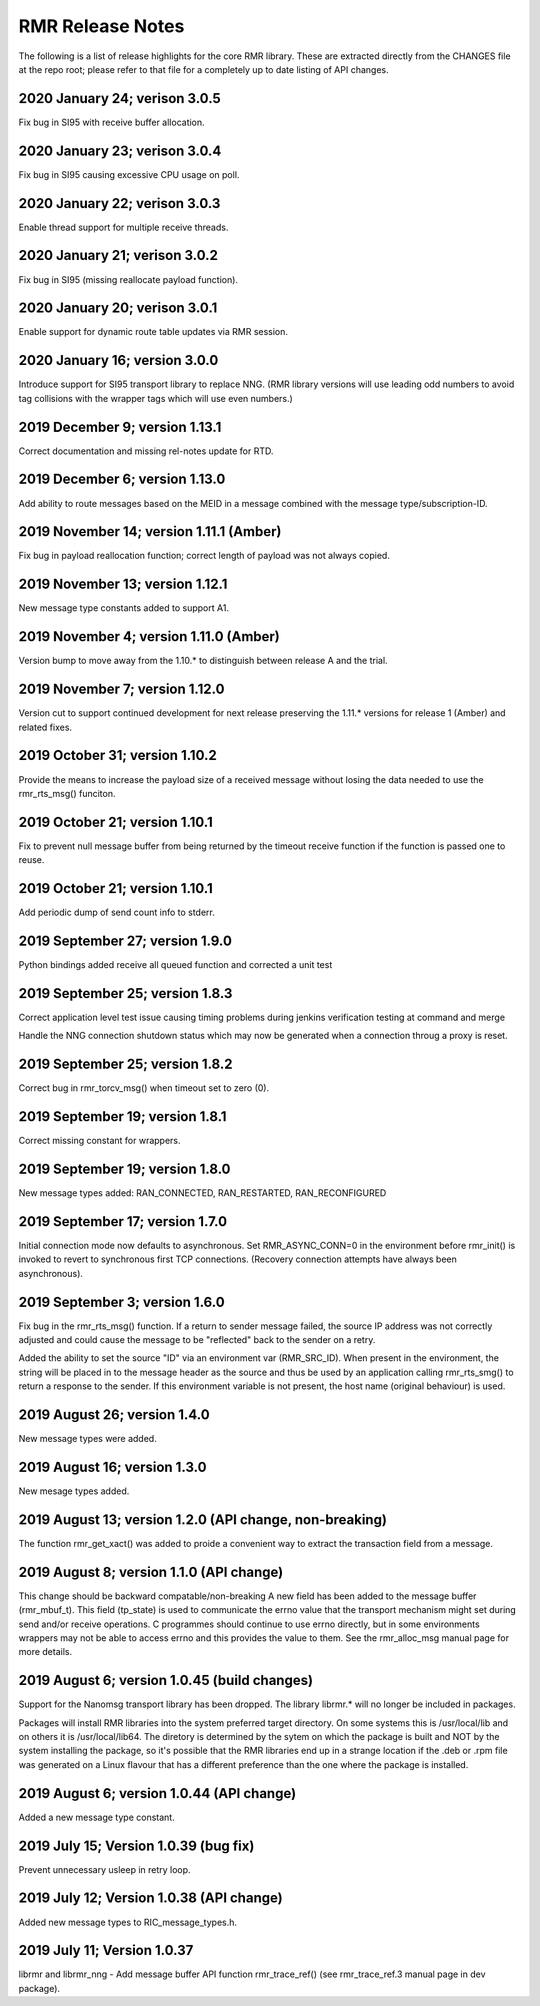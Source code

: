  
.. This work is licensed under a Creative Commons Attribution 4.0 International License. 
.. SPDX-License-Identifier: CC-BY-4.0 
.. CAUTION: this document is generated from source in doc/src/rtd. 
.. To make changes edit the source and recompile the document. 
.. Do NOT make changes directly to .rst or .md files. 
 
 
RMR Release Notes 
============================================================================================ 
 
The following is a list of release highlights for the core 
RMR library. These are extracted directly from the CHANGES 
file at the repo root; please refer to that file for a 
completely up to date listing of API changes. 
 
 
2020 January 24; verison 3.0.5 
-------------------------------------------------------------------------------------------- 
 
Fix bug in SI95 with receive buffer allocation. 
 
 
2020 January 23; verison 3.0.4 
-------------------------------------------------------------------------------------------- 
 
Fix bug in SI95 causing excessive CPU usage on poll. 
 
 
2020 January 22; verison 3.0.3 
-------------------------------------------------------------------------------------------- 
 
Enable thread support for multiple receive threads. 
 
 
2020 January 21; verison 3.0.2 
-------------------------------------------------------------------------------------------- 
 
Fix bug in SI95 (missing reallocate payload function). 
 
 
2020 January 20; verison 3.0.1 
-------------------------------------------------------------------------------------------- 
 
Enable support for dynamic route table updates via RMR 
session. 
 
 
2020 January 16; version 3.0.0 
-------------------------------------------------------------------------------------------- 
 
Introduce support for SI95 transport library to replace NNG. 
(RMR library versions will use leading odd numbers to avoid 
tag collisions with the wrapper tags which will use even 
numbers.) 
 
 
2019 December 9; version 1.13.1 
-------------------------------------------------------------------------------------------- 
 
Correct documentation and missing rel-notes update for RTD. 
 
 
2019 December 6; version 1.13.0 
-------------------------------------------------------------------------------------------- 
 
Add ability to route messages based on the MEID in a message 
combined with the message type/subscription-ID. 
 
 
 
2019 November 14; version 1.11.1 (Amber) 
-------------------------------------------------------------------------------------------- 
 
Fix bug in payload reallocation function; correct length of 
payload was not always copied. 
 
 
2019 November 13; version 1.12.1 
-------------------------------------------------------------------------------------------- 
 
New message type constants added to support A1. 
 
 
2019 November 4; version 1.11.0 (Amber) 
-------------------------------------------------------------------------------------------- 
 
Version bump to move away from the 1.10.* to distinguish 
between release A and the trial. 
 
 
2019 November 7; version 1.12.0 
-------------------------------------------------------------------------------------------- 
 
Version cut to support continued development for next release 
preserving the 1.11.* versions for release 1 (Amber) and 
related fixes. 
 
 
2019 October 31; version 1.10.2 
-------------------------------------------------------------------------------------------- 
 
Provide the means to increase the payload size of a received 
message without losing the data needed to use the 
rmr_rts_msg() funciton. 
 
 
2019 October 21; version 1.10.1 
-------------------------------------------------------------------------------------------- 
 
Fix to prevent null message buffer from being returned by the 
timeout receive function if the function is passed one to 
reuse. 
 
 
2019 October 21; version 1.10.1 
-------------------------------------------------------------------------------------------- 
 
Add periodic dump of send count info to stderr. 
 
 
2019 September 27; version 1.9.0 
-------------------------------------------------------------------------------------------- 
 
Python bindings added receive all queued function and 
corrected a unit test 
 
 
2019 September 25; version 1.8.3 
-------------------------------------------------------------------------------------------- 
 
Correct application level test issue causing timing problems 
during jenkins verification testing at command and merge 
 
Handle the NNG connection shutdown status which may now be 
generated when a connection throug a proxy is reset. 
 
 
2019 September 25; version 1.8.2 
-------------------------------------------------------------------------------------------- 
 
Correct bug in rmr_torcv_msg() when timeout set to zero (0). 
 
 
2019 September 19; version 1.8.1 
-------------------------------------------------------------------------------------------- 
 
Correct missing constant for wrappers. 
 
 
2019 September 19; version 1.8.0 
-------------------------------------------------------------------------------------------- 
 
New message types added: RAN_CONNECTED, RAN_RESTARTED, 
RAN_RECONFIGURED 
 
 
2019 September 17; version 1.7.0 
-------------------------------------------------------------------------------------------- 
 
Initial connection mode now defaults to asynchronous. Set 
RMR_ASYNC_CONN=0 in the environment before rmr_init() is 
invoked to revert to synchronous first TCP connections. 
(Recovery connection attempts have always been asynchronous). 
 
 
2019 September 3; version 1.6.0 
-------------------------------------------------------------------------------------------- 
 
Fix bug in the rmr_rts_msg() function. If a return to sender 
message failed, the source IP address was not correctly 
adjusted and could cause the message to be "reflected" back 
to the sender on a retry. 
 
Added the ability to set the source "ID" via an environment 
var (RMR_SRC_ID). When present in the environment, the string 
will be placed in to the message header as the source and 
thus be used by an application calling rmr_rts_smg() to 
return a response to the sender. If this environment variable 
is not present, the host name (original behaviour) is used. 
 
 
2019 August 26; version 1.4.0 
-------------------------------------------------------------------------------------------- 
 
New message types were added. 
 
 
2019 August 16; version 1.3.0 
-------------------------------------------------------------------------------------------- 
 
New mesage types added. 
 
 
2019 August 13; version 1.2.0 (API change, non-breaking) 
-------------------------------------------------------------------------------------------- 
 
The function rmr_get_xact() was added to proide a convenient 
way to extract the transaction field from a message. 
 
 
2019 August 8; version 1.1.0 (API change) 
-------------------------------------------------------------------------------------------- 
 
This change should be backward compatable/non-breaking A new 
field has been added to the message buffer (rmr_mbuf_t). This 
field (tp_state) is used to communicate the errno value that 
the transport mechanism might set during send and/or receive 
operations. C programmes should continue to use errno 
directly, but in some environments wrappers may not be able 
to access errno and this provides the value to them. See the 
rmr_alloc_msg manual page for more details. 
 
 
2019 August 6; version 1.0.45 (build changes) 
-------------------------------------------------------------------------------------------- 
 
Support for the Nanomsg transport library has been dropped. 
The library librmr.* will no longer be included in packages. 
 
Packages will install RMR libraries into the system preferred 
target directory. On some systems this is /usr/local/lib and 
on others it is /usr/local/lib64. The diretory is determined 
by the sytem on which the package is built and NOT by the 
system installing the package, so it's possible that the RMR 
libraries end up in a strange location if the .deb or .rpm 
file was generated on a Linux flavour that has a different 
preference than the one where the package is installed. 
 
 
2019 August 6; version 1.0.44 (API change) 
-------------------------------------------------------------------------------------------- 
 
Added a new message type constant. 
 
 
2019 July 15; Version 1.0.39 (bug fix) 
-------------------------------------------------------------------------------------------- 
 
Prevent unnecessary usleep in retry loop. 
 
 
2019 July 12; Version 1.0.38 (API change) 
-------------------------------------------------------------------------------------------- 
 
Added new message types to RIC_message_types.h. 
 
 
2019 July 11; Version 1.0.37 
-------------------------------------------------------------------------------------------- 
 
 
librmr and librmr_nng - Add message buffer API function 
rmr_trace_ref() (see rmr_trace_ref.3 manual page in dev 
package). 
 
